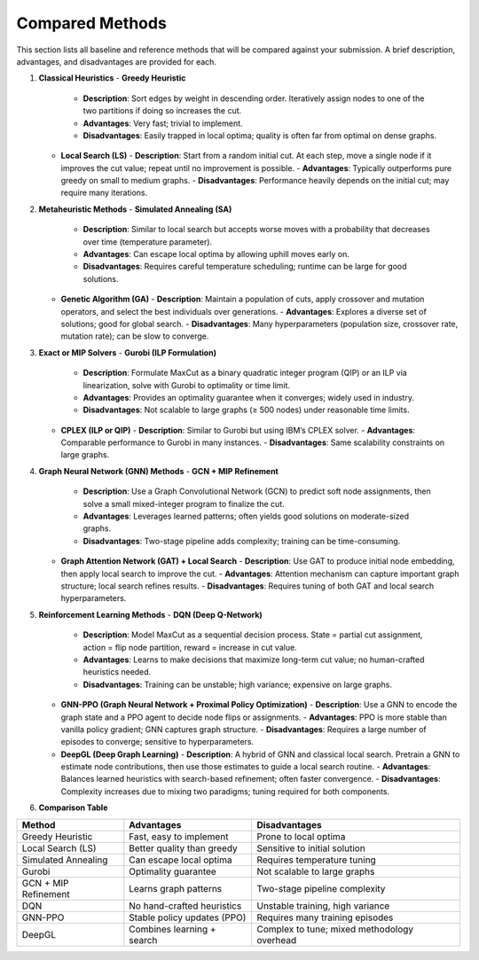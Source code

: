 Compared Methods
===============

This section lists all baseline and reference methods that will be compared against your submission. A brief description, advantages, and disadvantages are provided for each.

1. **Classical Heuristics**  
   - **Greedy Heuristic**  
     - **Description**: Sort edges by weight in descending order. Iteratively assign nodes to one of the two partitions if doing so increases the cut.  
     - **Advantages**: Very fast; trivial to implement.  
     - **Disadvantages**: Easily trapped in local optima; quality is often far from optimal on dense graphs.
   - **Local Search (LS)**  
     - **Description**: Start from a random initial cut. At each step, move a single node if it improves the cut value; repeat until no improvement is possible.  
     - **Advantages**: Typically outperforms pure greedy on small to medium graphs.  
     - **Disadvantages**: Performance heavily depends on the initial cut; may require many iterations.

2. **Metaheuristic Methods**  
   - **Simulated Annealing (SA)**  
     - **Description**: Similar to local search but accepts worse moves with a probability that decreases over time (temperature parameter).  
     - **Advantages**: Can escape local optima by allowing uphill moves early on.  
     - **Disadvantages**: Requires careful temperature scheduling; runtime can be large for good solutions.
   - **Genetic Algorithm (GA)**  
     - **Description**: Maintain a population of cuts, apply crossover and mutation operators, and select the best individuals over generations.  
     - **Advantages**: Explores a diverse set of solutions; good for global search.  
     - **Disadvantages**: Many hyperparameters (population size, crossover rate, mutation rate); can be slow to converge.

3. **Exact or MIP Solvers**  
   - **Gurobi (ILP Formulation)**  
     - **Description**: Formulate MaxCut as a binary quadratic integer program (QIP) or an ILP via linearization, solve with Gurobi to optimality or time limit.  
     - **Advantages**: Provides an optimality guarantee when it converges; widely used in industry.  
     - **Disadvantages**: Not scalable to large graphs (≥ 500 nodes) under reasonable time limits.
   - **CPLEX (ILP or QIP)**  
     - **Description**: Similar to Gurobi but using IBM’s CPLEX solver.  
     - **Advantages**: Comparable performance to Gurobi in many instances.  
     - **Disadvantages**: Same scalability constraints on large graphs.

4. **Graph Neural Network (GNN) Methods**  
   - **GCN + MIP Refinement**  
     - **Description**: Use a Graph Convolutional Network (GCN) to predict soft node assignments, then solve a small mixed-integer program to finalize the cut.  
     - **Advantages**: Leverages learned patterns; often yields good solutions on moderate-sized graphs.  
     - **Disadvantages**: Two-stage pipeline adds complexity; training can be time-consuming.
   - **Graph Attention Network (GAT) + Local Search**  
     - **Description**: Use GAT to produce initial node embedding, then apply local search to improve the cut.  
     - **Advantages**: Attention mechanism can capture important graph structure; local search refines results.  
     - **Disadvantages**: Requires tuning of both GAT and local search hyperparameters.

5. **Reinforcement Learning Methods**  
   - **DQN (Deep Q-Network)**  
     - **Description**: Model MaxCut as a sequential decision process. State = partial cut assignment, action = flip node partition, reward = increase in cut value.  
     - **Advantages**: Learns to make decisions that maximize long-term cut value; no human-crafted heuristics needed.  
     - **Disadvantages**: Training can be unstable; high variance; expensive on large graphs.
   - **GNN-PPO (Graph Neural Network + Proximal Policy Optimization)**  
     - **Description**: Use a GNN to encode the graph state and a PPO agent to decide node flips or assignments.  
     - **Advantages**: PPO is more stable than vanilla policy gradient; GNN captures graph structure.  
     - **Disadvantages**: Requires a large number of episodes to converge; sensitive to hyperparameters.
   - **DeepGL (Deep Graph Learning)**  
     - **Description**: A hybrid of GNN and classical local search. Pretrain a GNN to estimate node contributions, then use those estimates to guide a local search routine.  
     - **Advantages**: Balances learned heuristics with search-based refinement; often faster convergence.  
     - **Disadvantages**: Complexity increases due to mixing two paradigms; tuning required for both components.

6. **Comparison Table**  
  
+------------------------+-------------------------------+---------------------------------------------+
| Method                 | Advantages                    | Disadvantages                               |
+========================+===============================+=============================================+
| Greedy Heuristic       | Fast, easy to implement       | Prone to local optima                       |
+------------------------+-------------------------------+---------------------------------------------+
| Local Search (LS)      | Better quality than greedy    | Sensitive to initial solution               |
+------------------------+-------------------------------+---------------------------------------------+
| Simulated Annealing    | Can escape local optima       | Requires temperature tuning                 |
+------------------------+-------------------------------+---------------------------------------------+
| Gurobi                 | Optimality guarantee          | Not scalable to large graphs                |
+------------------------+-------------------------------+---------------------------------------------+
| GCN + MIP Refinement   | Learns graph patterns         | Two-stage pipeline complexity               |
+------------------------+-------------------------------+---------------------------------------------+
| DQN                    | No hand-crafted heuristics    | Unstable training, high variance            |
+------------------------+-------------------------------+---------------------------------------------+
| GNN-PPO                | Stable policy updates (PPO)   | Requires many training episodes             |
+------------------------+-------------------------------+---------------------------------------------+
| DeepGL                 | Combines learning + search    | Complex to tune; mixed methodology overhead |
+------------------------+-------------------------------+---------------------------------------------+